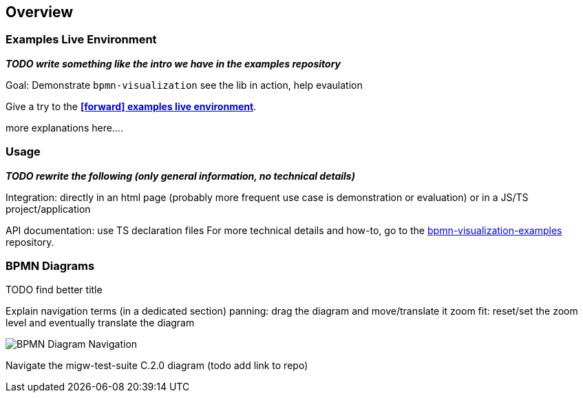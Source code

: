 == Overview
:favicon:



=== Examples Live Environment

*_TODO write something like the intro we have in the examples repository_*


Goal: Demonstrate `bpmn-visualization`
see the lib in action, help evaulation

Give a try to the https://cdn.statically.io/gh/process-analytics/bpmn-visualization-examples/master/examples/index.html[**icon:forward[] examples live environment**].

more explanations here....



=== Usage

*_TODO rewrite the following (only general information, no technical details)_*

Integration: directly in an html page (probably more frequent use case is demonstration or evaluation) or in a JS/TS project/application

API documentation: use TS declaration files
For more technical details and how-to, go to the https://github.com/process-analytics/bpmn-visualization-examples/[bpmn-visualization-examples]
repository.



=== BPMN Diagrams

TODO find better title

Explain navigation terms (in a dedicated section)
panning: drag the diagram and move/translate it
zoom
fit: reset/set the zoom level and eventually translate the diagram



image::images/bpmn-diagram_navigation_C.2.0.gif[BPMN Diagram Navigation]

Navigate the migw-test-suite C.2.0 diagram (todo add link to repo)
